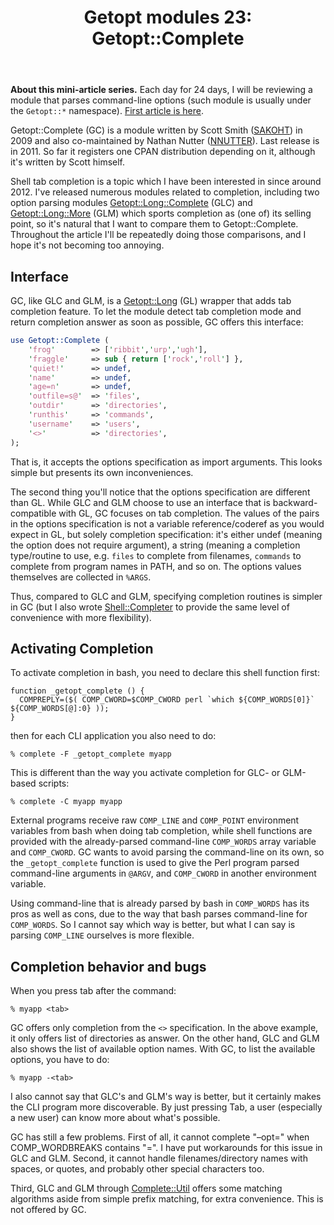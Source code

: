 #+POSTID: 1590
#+BLOG: perlancar
#+OPTIONS: toc:nil num:nil todo:nil pri:nil tags:nil ^:nil
#+CATEGORY: perl,cli,getopt
#+TAGS: perl,cli,getopt
#+DESCRIPTION:
#+TITLE: Getopt modules 23: Getopt::Complete

*About this mini-article series.* Each day for 24 days, I will be reviewing a
module that parses command-line options (such module is usually under the
~Getopt::*~ namespace). [[https://perlancar.wordpress.com/2016/12/01/getopt-modules-01-getoptlong/][First article is here]].

Getopt::Complete (GC) is a module written by Scott Smith ([[https://metacpan.org/author/SAKOHT][SAKOHT]]) in 2009 and
also co-maintained by Nathan Nutter ([[https://metacpan.org/author/NNUTTER][NNUTTER]]). Last release is in 2011. So far
it registers one CPAN distribution depending on it, although it's written by
Scott himself.

Shell tab completion is a topic which I have been interested in since around 2012.
I've released numerous modules related to completion, including two option
parsing modules [[https://metacpan.org/pod/Getopt::Long::Complete][Getopt::Long::Complete]] (GLC) and [[https://metacpan.org/pod/Getopt::Long::More][Getopt::Long::More]] (GLM) which
sports completion as (one of) its selling point, so it's natural that I want to
compare them to Getopt::Complete. Throughout the article I'll be repeatedly
doing those comparisons, and I hope it's not becoming too annoying.

** Interface

GC, like GLC and GLM, is a [[https://metacpan.org/pod/Getopt::Long][Getopt::Long]] (GL) wrapper that adds tab completion
feature. To let the module detect tab completion mode and return completion
answer as soon as possible, GC offers this interface:

#+BEGIN_SRC perl
use Getopt::Complete (
    'frog'        => ['ribbit','urp','ugh'],
    'fraggle'     => sub { return ['rock','roll'] },
    'quiet!'      => undef,
    'name'        => undef,
    'age=n'       => undef,
    'outfile=s@'  => 'files',
    'outdir'      => 'directories',
    'runthis'     => 'commands',
    'username'    => 'users',
    '<>'          => 'directories',
);
#+END_SRC

That is, it accepts the options specification as import arguments. This looks
simple but presents its own inconveniences.

The second thing you'll notice that the options specification are different than
GL. While GLC and GLM choose to use an interface that is backward-compatible
with GL, GC focuses on tab completion. The values of the pairs in the options
specification is not a variable reference/coderef as you would expect in GL, but
solely completion specification: it's either undef (meaning the option does not
require argument), a string (meaning a completion type/routine to use, e.g.
~files~ to complete from filenames, ~commands~ to complete from program names in
PATH, and so on. The options values themselves are collected in ~%ARGS~.

Thus, compared to GLC and GLM, specifying completion routines is simpler in GC
(but I also wrote [[https://metacpan.org/pod/Shell::Completer][Shell::Completer]] to provide the same level of convenience with
more flexibility).

** Activating Completion
To activate completion in bash, you need to declare this shell function first:

: function _getopt_complete () {
:   COMPREPLY=($( COMP_CWORD=$COMP_CWORD perl `which ${COMP_WORDS[0]}` ${COMP_WORDS[@]:0} ));
: }

then for each CLI application you also need to do:

: % complete -F _getopt_complete myapp

This is different than the way you activate completion for GLC- or GLM-based
scripts:

: % complete -C myapp myapp

External programs receive raw ~COMP_LINE~ and ~COMP_POINT~ environment variables
from bash when doing tab completion, while shell functions are provided with the
already-parsed command-line ~COMP_WORDS~ array variable and ~COMP_CWORD~. GC
wants to avoid parsing the command-line on its own, so the ~_getopt_complete~
function is used to give the Perl program parsed command-line arguments in
~@ARGV~, and ~COMP_CWORD~ in another environment variable.

Using command-line that is already parsed by bash in ~COMP_WORDS~ has its pros
as well as cons, due to the way that bash parses command-line for ~COMP_WORDS~.
So I cannot say which way is better, but what I can say is parsing ~COMP_LINE~
ourselves is more flexible.

** Completion behavior and bugs

When you press tab after the command:

: % myapp <tab>

GC offers only completion from the ~<>~ specification. In the above example, it
only offers list of directories as answer. On the other hand, GLC and GLM also
shows the list of available option names. With GC, to list the available
options, you have to do:

: % myapp -<tab>

I also cannot say that GLC's and GLM's way is better, but it certainly makes the
CLI program more discoverable. By just pressing Tab, a user (especially a new
user) can know more about what's possible.

GC has still a few problems. First of all, it cannot complete "--opt=" when
COMP_WORDBREAKS contains "=". I have put workarounds for this issue in GLC and
GLM. Second, it cannot handle filenames/directory names with spaces, or quotes,
and probably other special characters too.

Third, GLC and GLM through [[https://metacpan.org/pod/Complete::Util][Complete::Util]] offers some matching algorithms aside
from simple prefix matching, for extra convenience. This is not offered by GC.
